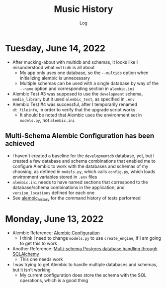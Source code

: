 #+TITLE:	Music History
#+SUBTITLE:	Log
#+OPTIONS:	toc:nil num:nil
#+STARTUP:	indent showeverything
#+CATEGORY:	Projects
#+TAGS:		log python MusicHistory MusicAnalytics smplayer mpv

* Tuesday, June 14, 2022
:LOGBOOK:
CLOCK: [2022-06-14 Tue 14:05]
CLOCK: [2022-06-14 Tue 09:34]--[2022-06-14 Tue 11:02] =>  1:28
:END:
- After mucking-about with multidb and schemas, it looks like I misunderstood what ~multidb~ is all about
  * My app only uses one database, so the ~--multidb~ option when initializing alembic is unnecessary
  * Multiple schemas can be used with a single database by way of the ~--name~ option and corresponding section in ~alembic.ini~
- Alembic Test #3 was supposed to use the ~development~ schema, ~media_library~ but it used ~alembic_test~, as specified in ~.env~
- Alembic Test #4 was successful, after I temporarily renamed ~dt_fileinfo~, in order to verify that the upgrade script works
  * It should be noted that Alembic uses the environment set in ~models.py~, not ~alembic.ini~
** Multi-Schema Alembic Configuration has been achieved
- I haven't created a baseline for the ~developmentdb~ database, yet, but I created a few database and schema combinations that enabled me to configure Alembic to work with the databases and schemas of my choosing, as defined in ~models.py~, which calls ~config.py~, which loads environment variables stored in ~.env~ files
- ~alembic.ini~ needs to have named sections that correspond to the database/schema combinations in the application, and ~version_locations~ defined for each one
- See [[./src/musichistory/alembic_history][alembic_history]] for the command history of tests performed

* Monday, June 13, 2022
:LOGBOOK:
CLOCK: [2022-06-13 Mon 20:07]--[2022-06-13 Mon 22:11] =>  2:04
CLOCK: [2022-06-13 Mon 13:33]--[2022-06-13 Mon 18:09] =>  4:36
CLOCK: [2022-06-13 Mon 08:48]--[2022-06-13 Mon 12:24] =>  3:36
:END:
- Alembic Reference: [[https://learningtotest.com/2021/06/17/managing-alembic-migrations-with-a-single-alembic-ini-env-py/][Alembic Configuration]]
  * I think I need to change ~models.py~ to use ~create_engine~, if I am going to get this to work
- Another Reference: [[https://elarkk.github.io/blog/multi-schema-sqlalchemy][Multi-schema Postgres database handling through SQLAlchemy]]
  * This one needs work
- I was trying to get Alembic to handle multiple databases and schemas, but it isn't working
  * My current configuration does store the schema with the SQL operations, which is a good thing



